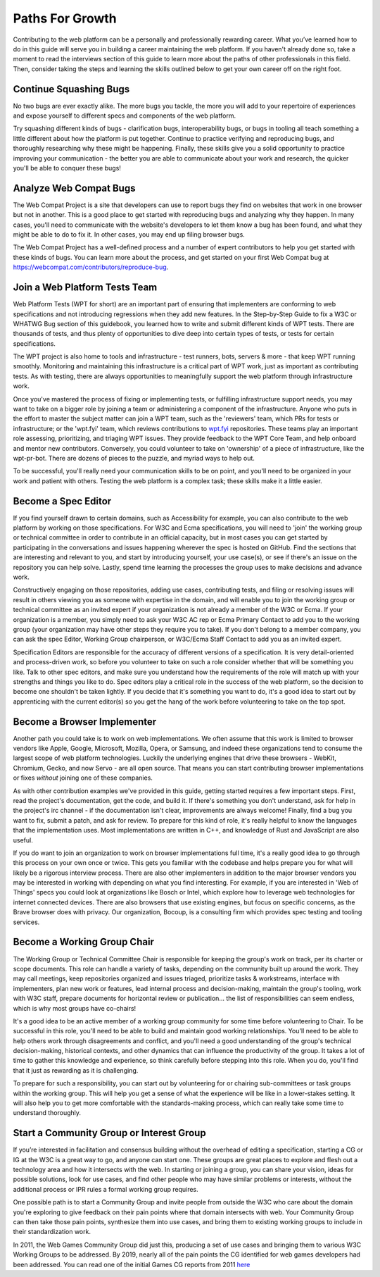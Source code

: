 Paths For Growth
----------------
 
Contributing to the web platform can be a personally and professionally rewarding career.
What you’ve learned how to do in this guide will serve you in building a career maintaining the web platform. 
If you haven't already done so, take a moment to read the interviews section of this guide to learn more about the paths of other professionals in this field. 
Then, consider taking the steps and learning the skills outlined below to get your own career off on the right foot.
 
Continue Squashing Bugs
~~~~~~~~~~~~~~~~~~~~~~~
 
No two bugs are ever exactly alike. 
The more bugs you tackle, the more you will add to your repertoire of experiences and expose yourself to different specs and components of the web platform. 
 
Try squashing different kinds of bugs - clarification bugs, interoperability bugs, or bugs in tooling all teach something a little different about how the platform is put together. 
Continue to practice verifying and reproducing bugs, and thoroughly researching why these might be happening. 
Finally, these skills give you a solid opportunity to practice improving your communication - the better you are able to communicate about your work and research, the quicker you'll be able to conquer these bugs!
 
Analyze Web Compat Bugs
~~~~~~~~~~~~~~~~~~~~~~~
 
The Web Compat Project is a site that developers can use to report bugs they find on websites that work in one browser but not in another. 
This is a good place to get started with reproducing bugs and analyzing why they happen. 
In many cases, you'll need to communicate with the website's developers to let them know a bug has been found, and what they might be able to do to fix it. 
In other cases, you may end up filing browser bugs. 
 
The Web Compat Project has a well-defined process and a number of expert contributors to help you get started with these kinds of bugs. 
You can learn more about the process, and get started on your first Web Compat bug at https://webcompat.com/contributors/reproduce-bug.
 
Join a Web Platform Tests Team
~~~~~~~~~~~~~~~~~~~~~~~~~~~~~~
 
Web Platform Tests (WPT for short) are an important part of ensuring that implementers are conforming to web specifications and not introducing regressions when they add new features. 
In the Step-by-Step Guide to fix a W3C or WHATWG Bug section of this guidebook, you learned how to write and submit different kinds of WPT tests. 
There are thousands of tests, and thus plenty of opportunities to dive deep into certain types of tests, or tests for certain specifications. 

The WPT project is also home to tools and infrastructure - test runners, bots, servers & more - that keep WPT running smoothly.
Monitoring and maintaining this infrastructure is a critical part of WPT work, just as important as contributing tests. 
As with testing, there are always opportunities to meaningfully support the web platform through infrastructure work.
 
Once you've mastered the process of fixing or implementing tests, or fulfilling infrastructure support needs, you may want to take on a bigger role by joining a team or administering a component of the infrastructure. 
Anyone who puts in the effort to master the subject matter can join a WPT team, such as the 'reviewers' team, which PRs for tests or infrastructure; or the 'wpt.fyi' team, which reviews contributions to `wpt.fyi <https://wpt.fyi/>`_ repositories. 
These teams play an important role assessing, prioritizing, and triaging WPT issues. 
They provide feedback to the WPT Core Team, and help onboard and mentor new contributors.
Conversely, you could volunteer to take on 'ownership' of a piece of infrastructure, like the wpt-pr-bot.
There are dozens of pieces to the puzzle, and myriad ways to help out.

To be successful, you'll really need your communication skills to be on point, and you'll need to be organized in your work and patient with others. 
Testing the web platform is a complex task; these skills make it a little easier.   
 
Become a Spec Editor
~~~~~~~~~~~~~~~~~~~~
 
If you find yourself drawn to certain domains, such as Accessibility for example, you can also contribute to the web platform by working on those specifications. 
For W3C and Ecma specifications, you will need to 'join' the working group or technical committee in order to contribute in an official capacity, but in most cases you can get started by participating in the conversations and issues happening wherever the spec is hosted on GitHub. 
Find the sections that are interesting and relevant to you, and start by introducing yourself, your use case(s), or see if there's an issue on the repository you can help solve. 
Lastly, spend time learning the processes the group uses to make decisions and advance work. 
 
Constructively engaging on those repositories, adding use cases, contributing tests, and filing or resolving issues will result in others viewing you as someone with expertise in the domain, and will enable you to join the working group or technical committee as an invited expert if your organization is not already a member of the W3C or Ecma. 
If your organization is a member, you simply need to ask your W3C AC rep or Ecma Primary Contact to add you to the working group (your organization may have other steps they require you to take). 
If you don't belong to a member company, you can ask the spec Editor, Working Group chairperson, or W3C/Ecma Staff Contact to add you as an invited expert. 
 
Specification Editors are responsible for the accuracy of different versions of a specification. 
It is very detail-oriented and process-driven work, so before you volunteer to take on such a role consider whether that will be something you like. 
Talk to other spec editors, and make sure you understand how the requirements of the role will match up with your strengths and things you like to do. 
Spec editors play a critical role in the success of the web platform, so the decision to become one shouldn't be taken lightly. 
If you decide that it's something you want to do, it's a good idea to start out by apprenticing with the current editor(s) so you get the hang of the work before volunteering to take on the top spot. 
 
Become a Browser Implementer
~~~~~~~~~~~~~~~~~~~~~~~~~~~~
 
Another path you could take is to work on web implementations. 
We often assume that this work is limited to browser vendors like Apple, Google, Microsoft, Mozilla, Opera, or Samsung, and indeed these organizations tend to consume the largest scope of web platform technologies. 
Luckily the underlying engines that drive these browsers - WebKit, Chromium, Gecko, and now Servo - are all open source.
That means you can start contributing browser implementations or fixes *without* joining one of these companies.

As with other contribution examples we've provided in this guide, getting started requires a few important steps. 
First, read the project's documentation, get the code, and build it.
If there's something you don't understand, ask for help in the project's irc channel - if the documentation isn't clear, improvements are always welcome!
Finally, find a bug you want to fix, submit a patch, and ask for review.
To prepare for this kind of role, it's really helpful to know the languages that the implementation uses. 
Most implementations are written in C++, and knowledge of Rust and JavaScript are also useful.

If you do want to join an organization to work on browser implementations full time, it's a really good idea to go through this process on your own once or twice.
This gets you familiar with the codebase and helps prepare you for what will likely be a rigorous interview process. 
There are also other implementers in addition to the major browser vendors you may be interested in working with depending on what you find interesting. 
For example, if you are interested in 'Web of Things' specs you could look at organizations like Bosch or Intel, which explore how to leverage web technologies for internet connected devices. 
There are also browsers that use existing engines, but focus on specific concerns, as the Brave browser does with privacy. 
Our organization, Bocoup, is a consulting firm which provides spec testing and tooling services.
 
Become a Working Group Chair
~~~~~~~~~~~~~~~~~~~~~~~~~~~~
 
The Working Group or Technical Committee Chair is responsible for keeping the group's work on track, per its charter or scope documents. 
This role can handle a variety of tasks, depending on the community built up around the work. 
They may call meetings, keep repositories organized and issues triaged, prioritize tasks & workstreams, interface with implementers, plan new work or features, lead internal process and decision-making, maintain the group's tooling, work with W3C staff, prepare documents for horizontal review or publication... the list of responsibilities can seem endless, which is why most groups have co-chairs! 
 
It's a good idea to be an active member of a working group community for some time before volunteering to Chair. 
To be successful in this role, you'll need to be able to build and maintain good working relationships. 
You'll need to be able to help others work through disagreements and conflict, and you'll need a good understanding of the group's technical decision-making, historical contexts, and other dynamics that can influence the productivity of the group. 
It takes a lot of time to gather this knowledge and experience, so think carefully before stepping into this role. 
When you do, you'll find that it just as rewarding as it is challenging.
 
To prepare for such a responsibility, you can start out by volunteering for or chairing sub-committees or task groups within the working group. 
This will help you get a sense of what the experience will be like in a lower-stakes setting. 
It will also help you to get more comfortable with the standards-making process, which can really take some time to understand thoroughly.
 
Start a Community Group or Interest Group
~~~~~~~~~~~~~~~~~~~~~~~~~~~~~~~~~~~~~~~~~
 
If you’re interested in facilitation and consensus building without the overhead of editing a specification, starting a CG or IG at the W3C is a great way to go, and anyone can start one. 
These groups are great places to explore and flesh out a technology area and how it intersects with the web. 
In starting or joining a group, you can share your vision, ideas for possible solutions, look for use cases, and find other people who may have similar problems or interests, without the additional process or IPR rules a formal working group requires.
 
One possible path is to start a Community Group and invite people from outside the W3C who care about the domain you're exploring to give feedback on their pain points where that domain intersects with web. 
Your Community Group can then take those pain points, synthesize them into use cases, and bring them to existing working groups to include in their standardization work.
 
In 2011, the Web Games Community Group did just this, producing a set of use cases and bringing them to various W3C Working Groups to be addressed. 
By 2019, nearly all of the pain points the CG identified for web games developers had been addressed. 
You can read one of the initial Games CG reports from 2011 `here <https://docs.google.com/a/bocoup.com/document/pub?id=1fs1hpZvP05ViEWtaLSmNQUV_PW2jCWS5Oe2GAdBKgl0>`_
 